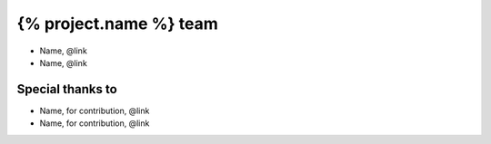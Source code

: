=======================
{% project.name %} team
=======================

- Name, @link
- Name, @link

Special thanks to
-----------------

- Name, for contribution, @link
- Name, for contribution, @link
